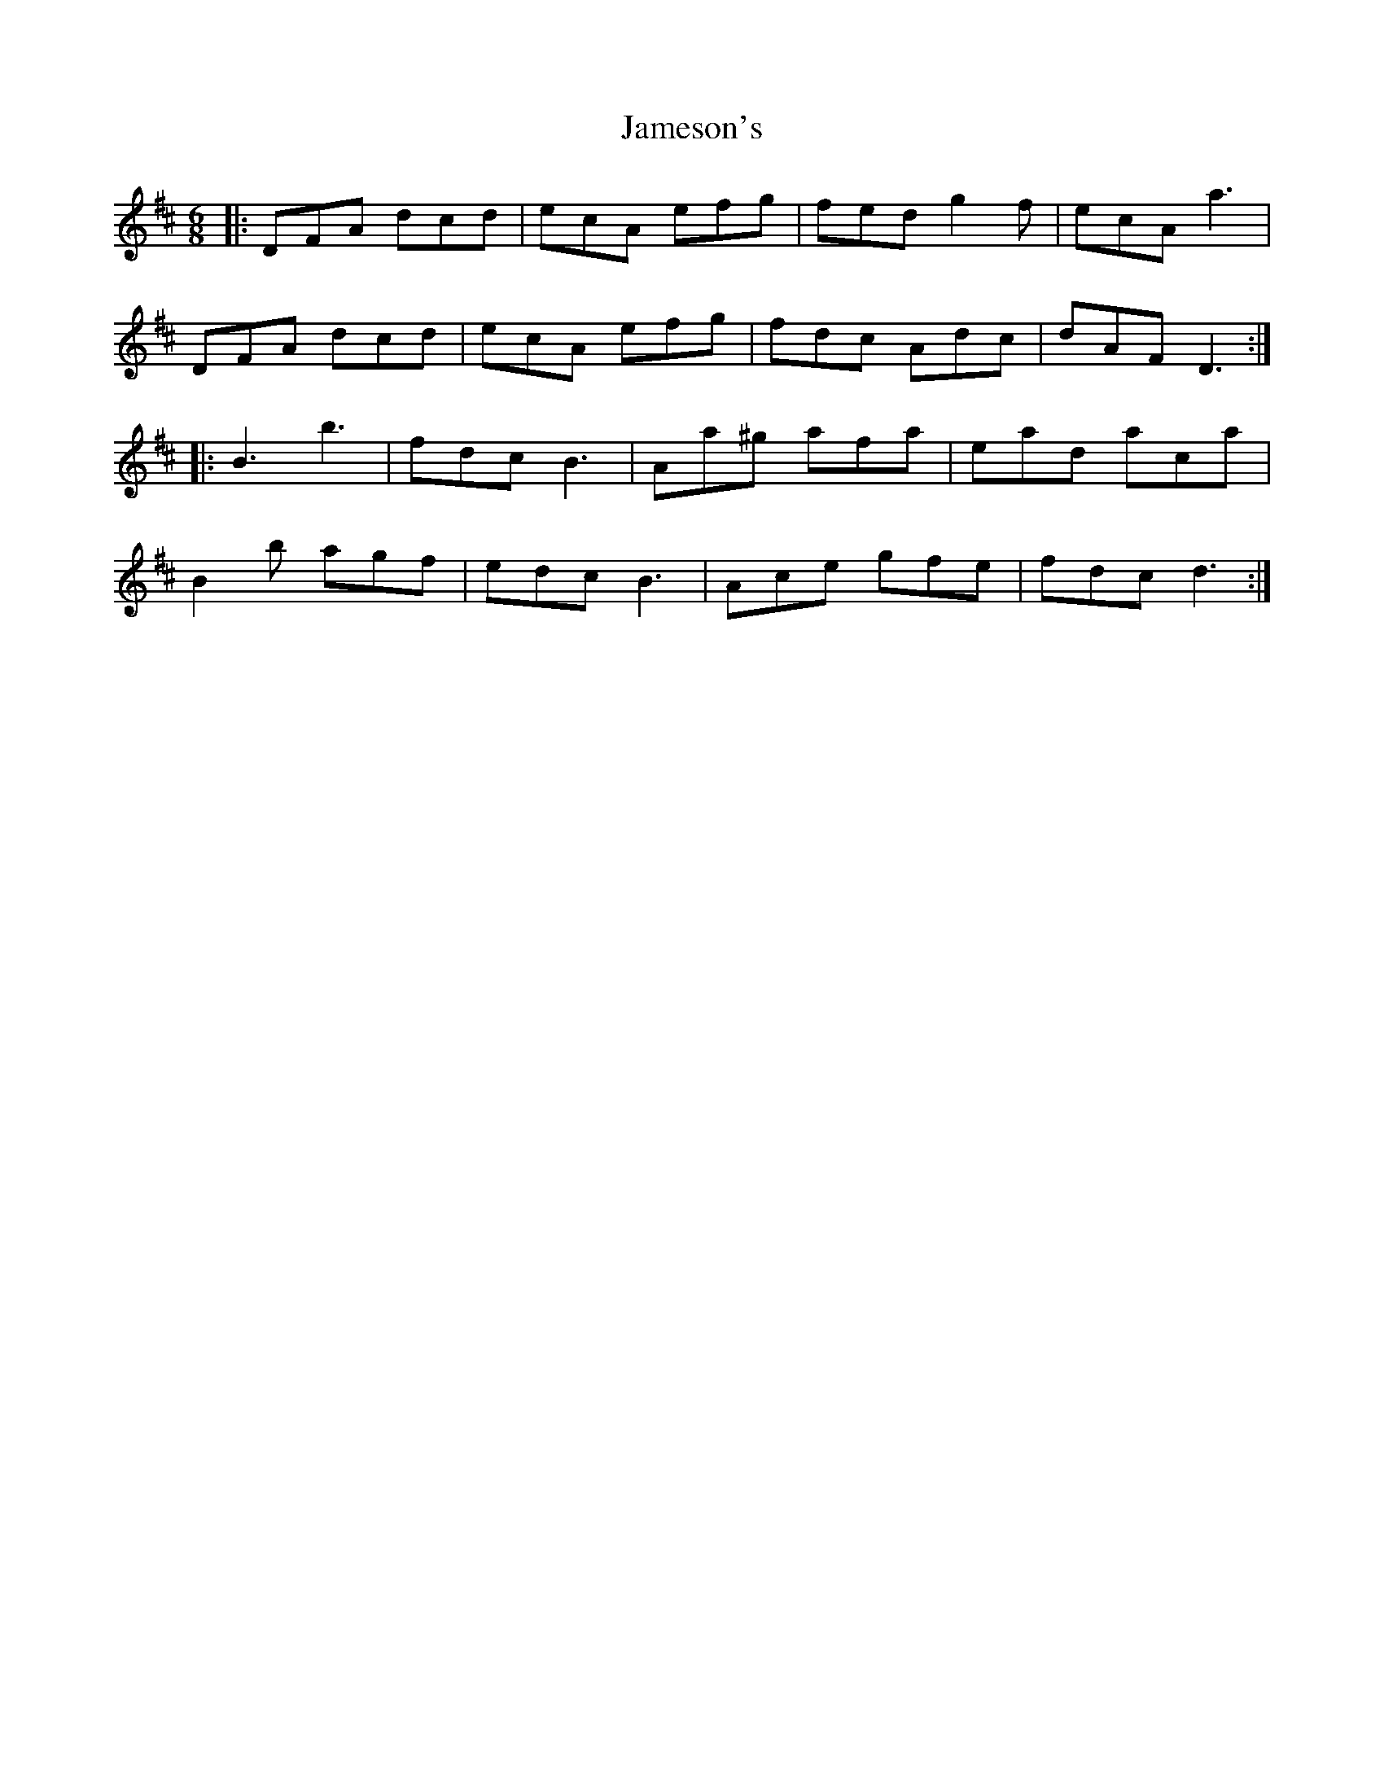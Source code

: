 X: 19584
T: Jameson's
R: jig
M: 6/8
K: Dmajor
|:DFA dcd|ecA efg|fed g2f|ecA a3|
DFA dcd|ecA efg|fdc Adc|dAF D3:|
|:B3 b3|fdc B3|Aa^g afa|ead aca|
B2b agf|edc B3|Ace gfe|fdc d3:|


